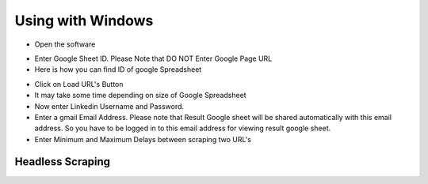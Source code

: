 ============
Using with Windows
============

- Open the software
.. image:: https://i.postimg.cc/8P7QxW2J/3.png


- Enter Google Sheet ID. Please Note that DO NOT Enter Google Page URL
- Here is how you can find ID of google Spreadsheet
.. image:: https://i.postimg.cc/Hk5GkmsT/4.png

- Click on Load URL's Button
- It may take some time depending on size of Google Spreadsheet
- Now enter Linkedin Username and Password.
- Enter a gmail Email Address. Please note that Result Google sheet will be shared automatically with this email address. So you have to be logged in to this email address for viewing result google sheet.
- Enter Minimum and Maximum Delays between scraping two URL's
.. image:: https://i.postimg.cc/xdSwkZcM/5.png
Headless Scraping
===============
